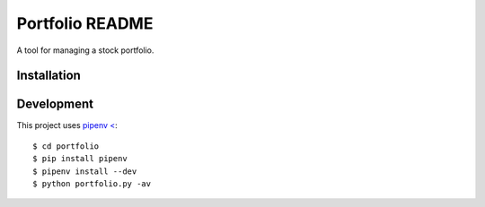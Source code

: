 Portfolio README
================

A tool for managing a stock portfolio.

Installation
------------

Development
-----------

This project uses `pipenv < <https://github.com/pypa/pipenv>`_::

$ cd portfolio
$ pip install pipenv
$ pipenv install --dev
$ python portfolio.py -av
